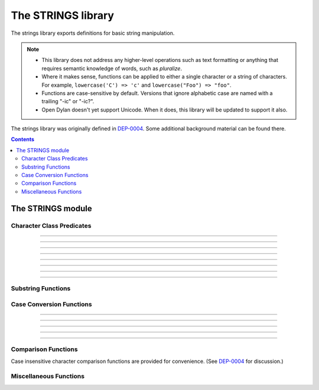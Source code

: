 *******************
The STRINGS library
*******************

.. current-library:: strings
.. current-module:: strings

The strings library exports definitions for basic string manipulation.

.. note::

  * This library does not address any higher-level operations such as
    text formatting or anything that requires semantic knowledge of
    words, such as *pluralize*.

  * Where it makes sense, functions can be applied to either a single
    character or a string of characters.  For example, ``lowercase('C')
    => 'c'`` and ``lowercase("Foo") => "foo"``.

  * Functions are case-sensitive by default.  Versions that ignore
    alphabetic case are named with a trailing "-ic" or "-ic?".

  * Open Dylan doesn't yet support Unicode.  When it does, this library
    will be updated to support it also.

The strings library was originally defined in `DEP-0004
<http://opendylan.org/proposals/dep-0004.html>`_.  Some additional
background material can be found there.


.. contents::  Contents
   :local:


The STRINGS module
==================

Character Class Predicates
--------------------------

.. generic-function:: alphabetic?
   :sealed:

   Return ``#t`` if the argument is alphabetic, else ``#f``.

   :signature: alphabetic? (string-or-character, #key) => (alphabetic?)
   :parameter string-or-character: An instance of ``type-union(<string>, <character>)``.
   :value alphabetic?: An instance of ``<boolean>``.

.. method:: alphabetic?
   :specializer: <character>
   :sealed:

   Returns ``#t`` if the given character is a member of the set a-z or
   A-Z.  Otherwise returns ``#f``.

   :signature: alphabetic? (character) => (alphabetic?)
   :parameter character: An instance of ``<character>``.
   :value alphabetic?: An instance of ``<boolean>``.
   :example:

   .. code-block:: dylan

     alphabetic?('a') => #t
     alphabetic?('-') => #f
   
.. method:: alphabetic?
   :specializer: <string>
   :sealed:

   Returns ``#t`` if every character in the string is a member of the
   set a-z or A-Z.  Otherwise returns ``#f``.

   :signature: alphabetic? (string, #key start, end) => (alphabetic?)
   :parameter string: An instance of ``<string>``.
   :parameter #key start: Index into ``string`` at which to start
     the comparison.  An instance of ``<integer>``, default 0.
   :parameter #key end: Index into ``string`` at which to stop
     the comparison.  An instance of ``<integer>``, default ``string.size``.
   :value alphabetic?: An instance of ``<boolean>``.
   :example:

   .. code-block:: dylan

     alphabetic?("abc") => #t
     alphabetic?("abc123") => #f
     alphabetic?("abc123", end: 3) => #t
   
------------

.. generic-function:: alphanumeric?
   :sealed:

   Returns ``#t`` if the argument is alphabnumeric, otherwise ``#f``.

   :signature: alphanumeric? (string-or-character, #key) => (alphanumeric?)
   :parameter string-or-character: An instance of ``type-union(<string>, <character>)``.
   :value alphanumeric?: An instance of ``<boolean>``.

.. method:: alphanumeric?
   :specializer: <character>
   :sealed:

   Returns ``#t`` if the argument is a member of the set of characters
   a-z, A-Z, or 0-9, otherwise ``#f``.

   :signature: alphanumeric? (character) => (alphanumeric?)
   :parameter character: An instance of ``<character>``.
   :value alphanumeric?: An instance of ``<boolean>``.
   :example:

   .. code-block:: dylan

     alphanumeric?('Z') => #t
     alphanumeric?('9') => #t
     alphanumeric?('*') => #f

.. method:: alphanumeric?
   :specializer: <string>
   :sealed:

   Returns ``#t`` if every character in the string is a member of the
   set a-z, A-Z, or 0-9, otherwise ``#f``.

   :signature: alphanumeric? (string) => (alphanumeric?)
   :parameter string: An instance of ``<string>``.
   :value alphanumeric?: An instance of ``<boolean>``.
   :example:

   .. code-block:: dylan

     alphanumeric?("abc123") => #t
     alphanumeric?("abc...") => #f
     alphanumeric?("abc...",  end: 3) => #t

------------

.. generic-function:: control?
   :sealed:

   Returns ``#t`` if the argument is entirely composed of control
   characters, otherwise ``#f``.

   :signature: control? (string-or-character, #key) => (control?)
   :parameter string-or-character: An instance of ``type-union(<string>, <character>)``.
   :value control?: An instance of ``<boolean>``.

.. method:: control?
   :specializer: <character>
   :sealed:

   Returns ``#t`` if the argument is not a graphic or whitespace
   character, otherwise ``#f``.

   :signature: control? (character) => (control?)
   :parameter character: An instance of ``<character>``.
   :value control?: An instance of ``<boolean>``.
   :example:

   .. code-block:: dylan

     control?('a') => #f
     control?('\0') => #t

.. method:: control?
   :specializer: <string>
   :sealed:

   Returns ``#t`` if the argument is entirely composed of non-graphic,
   non-whitespace characters.

   :signature: control? (string) => (control?)
   :parameter string: An instance of ``<string>``.
   :parameter #key start: Index into ``string`` at which to start
     the comparison.  An instance of ``<integer>``, default 0.
   :parameter #key end: Index into ``string`` at which to stop
     the comparison.  An instance of ``<integer>``, default ``string.size``.
   :value control?: An instance of ``<boolean>``.
   :example:

   .. code-block:: dylan

     control?("\0\a\b") => #t
     control?("abc\0") => #f
     control?("abc\0", start: 3) => #t

------------

.. generic-function:: graphic?
   :sealed:

   Returns ``#t`` if the argument is entirely composed of
   graphic characters.

   :signature: graphic? (string-or-character, #key) => (graphic?)
   :parameter string-or-character: An instance of ``type-union(<string>, <character>)``.
   :value graphic?: An instance of ``<boolean>``.

.. method:: graphic?
   :specializer: <character>
   :sealed:

   Returns ``#t`` if the argument is a graphic character, defined as
   those with character codes between 32 (Space) and 126 (~) in the US
   ASCII character set.

   :signature: graphic? (character, #key) => (graphic?)
   :parameter character: An instance of ``<character>``.
   :value graphic?: An instance of ``<boolean>``.
   :example:

   .. code-block:: dylan

     graphic?('a') => #t
     graphic?('\b') => #f

.. method:: graphic?
   :specializer: <string>
   :sealed:

   Returns ``#t`` if the argument is entirely composed of graphic
   characters, defined as those with character codes between 32
   (Space) and 126 (~).

   :signature: graphic? (string, #key) => (graphic?)
   :parameter string: An instance of ``<string>``.
   :parameter #key start: Index into ``string`` at which to start
     the comparison.  An instance of ``<integer>``, default 0.
   :parameter #key end: Index into ``string`` at which to stop
     the comparison.  An instance of ``<integer>``, default ``string.size``.
   :value graphic?: An instance of ``<boolean>``.
   :example:

   .. code-block:: dylan

     graphic?("ABC") => #t
     graphic?("ABC\n") => #f
     graphic?("ABC\n", end: 3) => #t

------------

.. generic-function:: printable?
   :sealed:

   Returns ``#t`` if the argument is entirely composed of printable
   characters, defined as either a graphic or whitespace character.

   :signature: printable? (string-or-character, #key) => (printable?)
   :parameter string-or-character: An instance of ``type-union(<string>, <character>)``.
   :value printable?: An instance of ``<boolean>``.

.. method:: printable?
   :specializer: <character>
   :sealed:

   Returns ``#t`` if the argument is a printable character, defined as
   either a graphic or whitespace character.  Otherwise ``#f`` is
   returned.

   :signature: printable? (character, #key) => (printable?)
   :parameter character: An instance of ``<character>``.
   :value printable?: An instance of ``<boolean>``.
   :example:

   .. code-block:: dylan

     printable?('x') => #t
     printable?('\t') => #t
     printable?('\0') => #f

.. method:: printable?
   :specializer: <string>
   :sealed:

   Returns ``#t`` if the argument is entirely composed of printable
   characters, defined as either a graphic or whitespace character.
   Otherwise ``#f`` is returned.

   :signature: printable? (string, #key) => (printable?)
   :parameter string: An instance of ``<string>``.
   :parameter #key start: Index into ``string`` at which to start
     the comparison.  An instance of ``<integer>``, default 0.
   :parameter #key end: Index into ``string`` at which to stop
     the comparison.  An instance of ``<integer>``, default ``string.size``.
   :value printable?: An instance of ``<boolean>``.
   :example:

   .. code-block:: dylan

     printable?("a b c") => #t
     printable?("abc\0") => #f
     printable?("abc\0", end: 3) => #t

------------

.. generic-function:: whitespace?
   :sealed:

   Returns ``#t`` if the argument is entirely composed of whitespace
   characters.

   :signature: whitespace? (string-or-character, #key) => (whitespace?)
   :parameter string-or-character: An instance of ``type-union(<string>, <character>)``.
   :value whitespace?: An instance of ``<boolean>``.

.. method:: whitespace?
   :specializer: <character>
   :sealed:

   Returns ``#t`` if the argument is ' ' (Space), '\\t' (Tab), '\\n'
   (Newline), '\\f' (Formfeed), or '\\r' (Return).  Otherwise ``#f`` is
   returned.

   :signature: whitespace? (character, #key) => (whitespace?)
   :parameter character: An instance of ``<character>``.
   :value whitespace?: An instance of ``<boolean>``.
   :example:

   .. code-block:: dylan

     whitespace?(' ') => #t
     whitespace?('\r') => #t
     whitespace?('x') => #f

.. method:: whitespace?
   :specializer: <string>
   :sealed:

   Returns ``#t`` if the argument is entirely composed of whitespace
   characters, defined as ' ' (Space), '\\t' (Tab), '\\n' (Newline),
   '\\f' (Formfeed), or '\\r' (Return).  Otherwise ``#f`` is returned.

   :signature: whitespace? (string, #key) => (whitespace?)
   :parameter string: An instance of ``<string>``.
   :parameter #key start: Index into ``string`` at which to start
     the comparison.  An instance of ``<integer>``, default 0.
   :parameter #key end: Index into ``string`` at which to stop
     the comparison.  An instance of ``<integer>``, default ``string.size``.
   :value whitespace?: An instance of ``<boolean>``.
   :example:

   .. code-block:: dylan

     whitespace?("x\t x") => #f
     whitespace?("x\t x", start: 1, end: 3) => #t

------------

.. generic-function:: decimal-digit?
   :sealed:

   Returns ``#t`` if the argument is a decimal digit, otherwise ``#f``.

   :signature: decimal-digit? (string-or-character, #key) => (decimal-digit?)
   :parameter string-or-character: An instance of ``type-union(<string>, <character>)``.
   :value decimal-digit?: An instance of ``<boolean>``.

.. method:: decimal-digit?
   :specializer: <character>
   :sealed:

   Returns ``#t`` if the character is a member of the set [0-9],
   otherwise ``#f`` is returned.

   :signature: decimal-digit? (character, #key) => (decimal-digit?)
   :parameter character: An instance of ``<character>``.
   :value decimal-digit?: An instance of ``<boolean>``.
   :example:

   .. code-block:: dylan

     decimal-digit?('a') => #f
     decimal-digit?('4') => #t

.. method:: decimal-digit?
   :specializer: <string>
   :sealed:

   Returns ``#t`` if every character in the string is a member of the
   set [0-9], otherwise ``#f`` is returned.

   :signature: decimal-digit? (string, #key) => (decimal-digit?)
   :parameter string: An instance of ``<string>``.
   :parameter #key start: Index into ``string`` at which to start
     the comparison.  An instance of ``<integer>``, default 0.
   :parameter #key end: Index into ``string`` at which to stop
     the comparison.  An instance of ``<integer>``, default ``string.size``.
   :value decimal-digit?: An instance of ``<boolean>``.
   :example:

   .. code-block:: dylan

     decimal-digit?("123") => #t
     decimal-digit?("x123y") => #f
     decimal-digit?("x123y", start: 1, end: 4) => #t

------------

.. generic-function:: hexadecimal-digit?
   :sealed:

   Returns ``#t`` if the argument is entirely composed of hexadecimal
   digits, otherwise ``#f`` is returned.

   :signature: hexadecimal-digit? (string-or-character, #key) => (hexadecimal-digit?)
   :parameter string-or-character: An instance of ``type-union(<string>, <character>)``.
   :value hexadecimal-digit?: An instance of ``<boolean>``.

.. method:: hexadecimal-digit?
   :specializer: <character>
   :sealed:

   Returns ``#t`` if the character is a member of the set [0-9a-fA-F],
   otherwise ``#f`` is returned.

   :signature: hexadecimal-digit? (character, #key) => (hexadecimal-digit?)
   :parameter character: An instance of ``<character>``.
   :value hexadecimal-digit?: An instance of ``<boolean>``.
   :example:

   .. code-block:: dylan

     hexadecimal-digit?('a') => #t
     hexadecimal-digit?('g') => #f
     hexadecimal-digit?('0') => #t

.. method:: hexadecimal-digit?
   :specializer: <string>
   :sealed:

   Returns ``#t`` if every character in the string is a member of the
   set [0-9a-fA-F], otherwise ``#f`` is returned.

   :signature: hexadecimal-digit? (string, #key) => (hexadecimal-digit?)
   :parameter string: An instance of ``<string>``.
   :parameter #key start: Index into ``string`` at which to start
     the comparison.  An instance of ``<integer>``, default 0.
   :parameter #key end: Index into ``string`` at which to stop
     the comparison.  An instance of ``<integer>``, default ``string.size``.
   :value hexadecimal-digit?: An instance of ``<boolean>``.
   :example:

   .. code-block:: dylan

     hexdecimal-digit?("ff00") => #t
     hexdecimal-digit?(" ff00 ") => #f
     hexdecimal-digit?(" ff00 ", start: 1, end: 5) => #t

------------

.. generic-function:: octal-digit?
   :sealed:

   Returns ``#t`` if the argument is entirely composed of octal
   digits, otherwise ``#f`` is returned.

   :signature: octal-digit? (string-or-character, #key) => (octal-digit?)
   :parameter string-or-character: An instance of ``type-union(<string>, <character>)``.
   :value octal-digit?: An instance of ``<boolean>``.

.. method:: octal-digit?
   :specializer: <character>
   :sealed:

   Returns ``#t`` if the character is a member of the set [0-9a-fA-F],
   otherwise ``#f`` is returned.

   :signature: octal-digit? (character, #key) => (octal-digit?)
   :parameter character: An instance of ``<character>``.
   :value octal-digit?: An instance of ``<boolean>``.
   :example:

   .. code-block:: dylan

     octal-digit?('7') => #t
     octal-digit?('0') => #t
     octal-digit?('8') => #f

.. method:: octal-digit?
   :specializer: <string>
   :sealed:

   Returns ``#t`` if every character in the string is a member of the
   set [0-9a-fA-F], otherwise ``#f`` is returned.

   :signature: octal-digit? (string, #key) => (octal-digit?)
   :parameter string: An instance of ``<string>``.
   :parameter #key start: Index into ``string`` at which to start
     the comparison.  An instance of ``<integer>``, default 0.
   :parameter #key end: Index into ``string`` at which to stop
     the comparison.  An instance of ``<integer>``, default ``string.size``.
   :value octal-digit?: An instance of ``<boolean>``.
   :example:

   .. code-block:: dylan

     octal-digit?("700") => #t
     octal-digit?("7008") => #f
     octal-digit?("7008", end: 3) => #t


Substring Functions
-------------------

.. generic-function:: count-substrings
   :sealed:

   Count how many times a substring pattern occurs in a larger string.

   :signature: count-substrings (big pattern #key start end ignore-case?) => (count)
   :parameter big: An instance of ``<string>``.  The string in which to search.
   :parameter pattern: An instance of ``<string>``.  The substring to search for.
   :parameter #key start: An instance of ``<integer>``, default 0.  Where to start searching.
   :parameter #key end: An instance of ``<integer>``, default ``big.size``.
     Where to stop searching.  Note that if ``pattern``
     is not completely between the bounds of ``start`` (inclusive) and
     ``end`` (exclusive) it will not be counted.
   :parameter #key ignore-case?: An instance of ``<boolean>``, default ``#f``.
   :value count: An instance of ``<integer>``.
   :example:

   .. code-block:: dylan

     count-substrings("", "") => 1
     count-substrings("xxxxxx", "xx", end: 5) => 2  // no overlap
     count-substrings("xXx", "x", ignore-case?: #t) => 3

.. generic-function:: find-substring
   :sealed:

   Find the index of a substring pattern in a larger string.  Returns
   ``#f`` if not found.

   :signature: find-substring (big pattern #key start end ignore-case?) => (index)
   :parameter big: An instance of ``<string>``.  The string in which to search.
   :parameter pattern: An instance of ``<string>``.  The substring to search for.
   :parameter #key start: An instance of ``<integer>``, default 0.  Where to start searching.
   :parameter #key end: An instance of ``<integer>``, default ``big.size``.
     Where to stop searching.  Note that if ``pattern``
     is not completely between the bounds of ``start`` (inclusive) and
     ``end`` (exclusive) it will not match.
   :parameter #key ignore-case?: An instance of ``<boolean>``, default ``#f``.
   :value index: An instance of ``false-or(<integer>)``.
   :example:

   .. code-block:: dylan

     find-substring("My dog has fleas.", "dog") => 3

.. generic-function:: replace-substrings
   :sealed:

   Replace a substring pattern in a larger string.  Allocates a new
   string for the return value if any replacements are done.  If there
   are no replacements the implementation may return ``big`` unmodified.

   :signature: replace-substrings (big pattern replacement #key count start end ignore-case?) => (new-string)
   :parameter big: An instance of ``<string>``.  The string in which
     to search.
   :parameter pattern: An instance of ``<string>``.  The substring
     pattern to search for.
   :parameter replacement: An instance of ``<string>``.  The string
     with which to replace ``pattern``.
   :parameter #key count: An instance of ``false-or(<integer>)``.  The
     number of occurrences to replace.  The default is ``#f``, meaning to
     replace all.  Replacements are performed from left to right
     within ``big`` until ``count`` has been reached.
   :parameter #key start: An instance of ``<integer>``, default 0.  Where to
     start searching.
   :parameter #key end: An instance of ``<integer>``, default
     ``big.size``.  Where to stop searching.  Note that if ``pattern``
     is not completely between the bounds of ``start`` (inclusive) and
     ``end`` (exclusive) it will not be replaced.
   :parameter #key ignore-case?: An instance of ``<boolean>``, default ``#f``.
   :value new-string: An instance of ``<string>``.
   :example:

   .. code-block:: dylan

     replace-substrings("My cat and your cat", "cat", "dog")
       => "My dog and your dog"

Case Conversion Functions
-------------------------

.. generic-function:: lowercase
   :sealed:

   Returns a lowercased version of its argument.

   :signature: lowercase (string-or-character) => (new-string-or-character)
   :parameter string-or-character: An instance of ``type-union(<string>, <character>)``.
   :value new-string-or-character: An instance of ``type-union(<string>, <character>)``.

.. method:: lowercase
   :specializer: <character>
   :sealed:

   If the given character is alphabetic, its lowercase equivalent is returned.
   Otherwise the character itself is returned.

   :signature: lowercase (character) => (new-character)
   :parameter character: An instance of ``<character>``.
   :value lowercase-character: An instance of ``<character>``.
   :example:

   .. code-block:: dylan

     lowercase('A') => 'a'
     lowercase('#') => '#'

.. method:: lowercase
   :specializer: <string>
   :sealed:

   Returns a newly allocated string with all uppercase characters
   converted to lowercase.  The implementation may return the given
   string unchanged if it contains no uppercase characters.

   :signature: lowercase (string) => (lowercase-string)
   :parameter string: An instance of ``<string>``.
   :parameter #key start: An instance of ``<integer>``, default 0.  The index
     at which to start lowercasing.
   :parameter #key end: An instance of ``<integer>``, default
     ``string.size``.  The index before which to stop lowercasing.
   :value lowercase-string: An instance of ``<string>``.
   :example:

   .. code-block:: dylan

     lowercase("Hack Dylan!") => "hack dylan!"
     lowercase("Hack Dylan!", end: 4) => "hack"

-------------

.. generic-function:: lowercase!
   :sealed:

   :signature: lowercase! (string-or-character) => (new-string-or-character)
   :parameter string-or-character: An instance of ``type-union(<string>, <character>)``.
   :value new-string-or-character: An instance of ``type-union(<string>, <character>)``.

.. method:: lowercase!
   :specializer: <character>
   :sealed:

   If the given character is alphabetic, its lowercase equivalent is
   returned.  Otherwise the character is returned unchanged.  This
   operation is not a mutation; this method is provided for symmetry
   with :meth:`lowercase(<character>)`.

   :signature: lowercase! (character) => (new-character)
   :parameter character: An instance of ``<character>``.
   :value lowercase-character: An instance of ``<character>``.
   :example:

   .. code-block:: dylan

     lowercase!('A') => 'a'
     lowercase!('#') => '#'

.. method:: lowercase!
   :specializer: <string>
   :sealed:

   Mutates the given string such that all uppercase characters are
   converted to lowercase.

   :signature: lowercase! (string) => (string)
   :parameter string: An instance of ``<string>``.
   :parameter #key start: An instance of ``<integer>``, default 0.  The index
     at which to start lowercasing.
   :parameter #key end: An instance of ``<integer>``, default
     ``string.size``.  The index before which to stop lowercasing.
   :value lowercase-string: An instance of ``<string>``.
   :example:

   .. code-block:: dylan

     let text = concatenate("Hack", "Dylan!");
     lowercase!(text);
       => "hackdylan!"
     text;
       => "hackdylan!"
     lowercase!("Hack Dylan!")
       => error, attempt to modify a string constant

-------------

.. generic-function:: lowercase?
   :sealed:

   Returns ``#t`` if the argument is entirely composed of
   non-uppercase characters.

   :signature: lowercase? (string-or-character) => (is-lowercase?)
   :parameter string-or-character: An instance of ``type-union(<string>, <character>)``.
   :value is-lowercase?: An instance of ``<boolean>``.

.. method:: lowercase?
   :specializer: <character>
   :sealed:

   Returns ``#t`` if the given character is not an uppercase alphabetic.
   Otherwise ``#f`` is returned.

   :signature: lowercase? (character) => (is-lowercase?)
   :parameter character: An instance of ``<character>``.
   :value is-lowercase?: An instance of ``<boolean>``.
   :example:

   .. code-block:: dylan

     lowercase?('n') => #t
     lowercase?('N') => #f
     lowercase?('*') => #t

.. method:: lowercase?
   :specializer: <string>
   :sealed:

   Returns ``#t`` if the argument does not contain any uppercase
   alphabetic characters.  Otherwise ``#f`` is returned.

   :signature: lowercase? (string) => (is-lowercase?)
   :parameter string: An instance of ``<string>``.
   :parameter #key start: An instance of ``<integer>``, default 0.  The index
     at which to start checking.
   :parameter #key end: An instance of ``<integer>``, default
     ``string.size``.  The index before which to stop checking.
   :value is-lowercase?: An instance of ``<boolean>``.
   :example:

   .. code-block:: dylan

     lowercase?("Why me?") => #f
     lowercase?("Why me?", start: 1) => #t
     lowercase?("e.e. cummings") => #t

-------------

.. generic-function:: uppercase
   :sealed:

   Returns an uppercased version of its argument.

   :signature: uppercase (string-or-character) => (new-string-or-character)
   :parameter string-or-character: An instance of ``type-union(<string>, <character>)``.
   :value new-string-or-character: An instance of ``type-union(<string>, <character>)``.

.. method:: uppercase
   :specializer: <character>
   :sealed:

   If the given character is alphabetic, its uppercase equivalent is returned.
   Otherwise the character itself is returned.

   :signature: uppercase (character) => (new-character)
   :parameter character: An instance of ``<character>``.
   :value uppercase-character: An instance of ``<character>``.
   :example:

   .. code-block:: dylan

     uppercase('x') => 'X'
     uppercase('*') => '*'

.. method:: uppercase
   :specializer: <string>
   :sealed:

   Returns a newly allocated string with all lowercase alphabetic
   characters converted to uppercase.  The implementation may return
   the original string unchanged if it contains no lowercase characters.

   :signature: uppercase (string) => (uppercase-string)
   :parameter string: An instance of ``<string>``.
   :parameter #key start: An instance of ``<integer>``, default 0.  The index
     at which to start uppercasing.
   :parameter #key end: An instance of ``<integer>``, default
     ``string.size``.  The index before which to stop uppercasing.
   :value uppercase-string: An instance of ``<string>``.
   :example:

   .. code-block:: dylan

     uppercase("Hack Dylan!") => "HACK DYLAN!"
     uppercase("Hack Dylan!", end: 4) => "HACK"

-------------

.. generic-function:: uppercase!
   :sealed:

   :signature: uppercase! (string-or-character) => (new-string-or-character)
   :parameter string-or-character: An instance of ``type-union(<string>, <character>)``.
   :value new-string-or-character: An instance of ``type-union(<string>, <character>)``.

.. method:: uppercase!
   :specializer: <character>
   :sealed:

   If the given character is alphabetic, its uppercase equivalent is
   returned.  Otherwise the character is returned unchanged.  This
   operation is not a mutation, but the method is provided for symmetry
   with :meth:`uppercase(<character>)`.

   :signature: uppercase! (character) => (uppercase-character)
   :parameter character: An instance of ``<character>``.
   :value uppercase-character: An instance of ``<character>``.
   :example:

   .. code-block:: dylan

     uppercase!('t') => 'T'
     
.. method:: uppercase!
   :specializer: <string>
   :sealed:

   Mutates the given string such that all lowercase characters are
   converted to uppercase.

   :signature: uppercase! (string) => (uppercase-string)
   :parameter string: An instance of ``<string>``.
   :parameter #key start: An instance of ``<integer>``, default 0.  The index
     at which to start uppercasing.
   :parameter #key end: An instance of ``<integer>``, default
     ``string.size``.  The index before which to stop uppercasing.
   :value uppercase-string: An instance of ``<string>``.
   :example:

   .. code-block:: dylan

     let text = concatenate("Hack", "Dylan!");
     uppercase!(text);
       => "HACKDYLAN!"
     text;
       => "HACKDYLAN!"
     uppercase!("Hack Dylan!")
       => error, attempt to modify a string constant

-------------

.. generic-function:: uppercase?
   :sealed:

   Returns ``#t`` if the argument is entirely composed of
   non-lowercase characters.

   :signature: uppercase? (string-or-character) => (is-uppercase?)
   :parameter string-or-character: An instance of ``type-union(<string>, <character>)``.
   :value is-uppercase?: An instance of ``<boolean>``.

.. method:: uppercase?
   :specializer: <character>
   :sealed:

   Returns ``#t`` if the given character is not a lowercase alphabetic.
   Otherwise ``#f`` is returned.

   :signature: uppercase? (character) => (is-uppercase?)
   :parameter character: An instance of ``<character>``.
   :value is-uppercase?: An instance of ``<boolean>``.
   :example:

   .. code-block:: dylan

     uppercase?('T') => #t
     uppercase?('t') => #f
     uppercase?('^') => #t

.. method:: uppercase?
   :specializer: <string>
   :sealed:

   Returns ``#t`` if the argument does not contain any lowercase
   alphabetic characters.  Otherwise ``#f`` is returned.

   :signature: uppercase? (string) => (is-uppercase?)
   :parameter string: An instance of ``<string>``.
   :parameter #key start: An instance of ``<integer>``, default 0.  The index
     at which to start checking.
   :parameter #key end: An instance of ``<integer>``, default
     ``string.size``.  The index before which to stop checking.
   :value is-uppercase?: An instance of ``<boolean>``.
   :example:

   .. code-block:: dylan

     uppercase?("AbC") => #f
     uppercase?("ABC") => #t

Comparison Functions
--------------------

Case insensitive character comparison functions are provided for
convenience.  (See `DEP-0004
<http://opendylan.org/proposals/dep-0004.html>`_ for discussion.)

.. function:: char-compare

   Returns -1 if char1 < char2, 0 if char1 = char2, and 1 if char1 >
   char2, using *case sensitive* comparison.

   :signature: char-compare (char1 char2) => (result)
   :parameter char1: An instance of ``<character>``.
   :parameter char2: An instance of ``<character>``.
   :value result: An instance of ``one-of(-1, 0, 1)``.
   :example:

   .. code-block:: dylan

     char-compare('a', 'b') => -1
     char-compare('a', 'a') => 0
     char-compare('b', 'a') => 1
     char-compare('a', 'B') => 1

.. function:: char-compare-ic

   Returns -1 if char1 < char2, 0 if char1 = char2, and 1 if char1 >
   char2, using *case insensitive* comparison.

   :signature: char-compare-ic (char1 char2) => (result)
   :parameter char1: An instance of ``<character>``.
   :parameter char2: An instance of ``<character>``.
   :value result: An instance of ``one-of(-1, 0, 1)``.
   :example:

   .. code-block:: dylan

     char-compare-ic('a', 'b') => -1
     char-compare-ic('a', 'a') => 0
     char-compare-ic('b', 'a') => 1
     char-compare-ic('a', 'B') => -1

.. function:: char-equal-ic?

   Returns ``#t`` if char1 and char2 are the same, *ignoring case*.
   Otherwise ``#f`` is returned.

   :signature: char-equal-ic? (char1 char2) => (equal?)
   :parameter char1: An instance of ``<character>``.
   :parameter char2: An instance of ``<character>``.
   :value equal?: An instance of ``<boolean>``.
   :example:

   .. code-block:: dylan

     char-equal-ic?('a', 'A') => #t

.. generic-function:: string-compare
   :sealed:

   Returns -1 if string1 < string2, 0 if string1 and string2 are the
   same, and 1 if string1 > string2, using *case sensitive* comparison.

   :signature: string-compare (string1 string2 #key start1 end1 start2 end2 test) => (result)
   :parameter string1: An instance of ``<string>``.
   :parameter string2: An instance of ``<string>``.
   :parameter #key start1: An instance of ``<integer>``, default 0.  The index in
     ``string1`` at which to start the comparison.
   :parameter #key end1: An instance of ``<integer>``, default ``string1.size``.
     The index in ``string1`` before which to stop the comparison.
   :parameter #key start2: An instance of ``<integer>``, default 0.  The index in
     ``string2`` at which to start the comparison.
   :parameter #key end2: An instance of ``<integer>``, default ``string2.size``.
     The index in ``string2`` before which to stop the comparison.
   :parameter #key test: An instance of ``<function>``, default ``char-compare``.
   :value result: An instance of ``one-of(-1, 0, 1)``.
   :example:

   .. code-block:: dylan

     string-compare("abc", "abc") => 0
     string-compare("the", "them") => -1
     string-compare("beer", "bee") => 1

.. generic-function:: string-equal?
   :sealed:

   Returns ``#t`` if string1 and string2 are of equal length and
   contain the same sequence of characters.  Otherwise returns ``#f``.

   :signature: string-equal? (string1 string2 #key start1 end1 start2 end2 test) => (equal?)
   :parameter string1: An instance of ``<string>``.
   :parameter string2: An instance of ``<string>``.
   :parameter #key start1: An instance of ``<integer>``, default 0.  The index in
     ``string1`` at which to start the comparison.
   :parameter #key end1: An instance of ``<integer>``, default ``string1.size``.
     The index in ``string1`` before which to stop the comparison.
   :parameter #key start2: An instance of ``<integer>``, default 0.  The index in
     ``string2`` at which to start the comparison.
   :parameter #key end2: An instance of ``<integer>``, default ``string2.size``.
     The index in ``string2`` before which to stop the comparison.
   :parameter #key test: An instance of ``<function>``, default ``char-compare``.
   :value equal?: An instance of ``<boolean>``.
   :example:

   .. code-block:: dylan

     string-equal?("abc", "abc") => #t
     string-equal?("ABC", "abc") => #f
     string-equal?("the", "them") => #f
     string-equal?("the", "them", end2: 3) => #t


.. generic-function:: string-equal-ic?
   :sealed:

   Returns ``#t`` if string1 and string2 are of equal length and
   contain the same sequence of characters, ignoring case.  Otherwise
   returns ``#f``.

   :signature: string-equal-ic? (string1 string2 #key start1 end1 start2 end2) => (equal?)
   :parameter string1: An instance of ``<string>``.
   :parameter string2: An instance of ``<string>``.
   :parameter #key start1: An instance of ``<integer>``, default 0.  The index in
     ``string1`` at which to start the comparison.
   :parameter #key end1: An instance of ``<integer>``, default ``string1.size``.
     The index in ``string1`` before which to stop the comparison.
   :parameter #key start2: An instance of ``<integer>``, default 0.  The index in
     ``string2`` at which to start the comparison.
   :parameter #key end2: An instance of ``<integer>``, default ``string2.size``.
     The index in ``string2`` before which to stop the comparison.
   :value equal?: An instance of ``<boolean>``.
   :example:

   .. code-block:: dylan

     string-equal-ic?("ABC", "abc") => #t
     string-equal-ic?("the", "them") => #f
     string-equal-ic?("The", "them", end2: 3) => #t

.. generic-function:: string-greater?
   :sealed:

   Return ``#t`` if ``string1`` is greater than ``string2``, using
   *case sensitive* comparison.

   :signature: string-greater? (string1 string2 #key start1 end1 start2 end2 test) => (greater?)
   :parameter string1: An instance of ``<string>``.
   :parameter string2: An instance of ``<string>``.
   :parameter #key start1: An instance of ``<integer>``, default 0.  The index in
     ``string1`` at which to start the comparison.
   :parameter #key end1: An instance of ``<integer>``, default ``string1.size``.
     The index in ``string1`` before which to stop the comparison.
   :parameter #key start2: An instance of ``<integer>``, default 0.  The index in
     ``string2`` at which to start the comparison.
   :parameter #key end2: An instance of ``<integer>``, default ``string2.size``.
     The index in ``string2`` before which to stop the comparison.
   :parameter #key test: An instance of ``<function>``, default ``char-compare``.
   :value greater?: An instance of ``<boolean>``.
   :example:

   .. code-block:: dylan

     string-greater?("dog", "cat") => #t
     string-greater?("Dog", "cat") => #f
     string-greater?("dogs", "dog") => #t

.. generic-function:: string-greater-ic?
   :sealed:

   Return ``#t`` if ``string1`` is greater than ``string2``, using
   *case insensitive* comparison.

   :signature: string-greater-ic? (string1 string2 #key start1 end1 start2 end2) => (greater?)
   :parameter string1: An instance of ``<string>``.
   :parameter string2: An instance of ``<string>``.
   :parameter #key start1: An instance of ``<integer>``, default 0.  The index in
     ``string1`` at which to start the comparison.
   :parameter #key end1: An instance of ``<integer>``, default ``string1.size``.
     The index in ``string1`` before which to stop the comparison.
   :parameter #key start2: An instance of ``<integer>``, default 0.  The index in
     ``string2`` at which to start the comparison.
   :parameter #key end2: An instance of ``<integer>``, default ``string2.size``.
     The index in ``string2`` before which to stop the comparison.
   :value greater?: An instance of ``<boolean>``.
   :example:

   .. code-block:: dylan

     string-greater-ic?("dog", "cat") => #t
     string-greater-ic?("Dog", "cat") => #t
     string-greater-ic?("DOGS", "dog") => #t

.. generic-function:: string-less?
   :sealed:

   Return ``#t`` if ``string1`` is less than ``string2``, using
   *case sensitive* comparison.

   :signature: string-less? (string1 string2 #key start1 end1 start2 end2 test) => (less?)
   :parameter string1: An instance of ``<string>``.
   :parameter string2: An instance of ``<string>``.
   :parameter #key start1: An instance of ``<integer>``, default 0.  The index in
     ``string1`` at which to start the comparison.
   :parameter #key end1: An instance of ``<integer>``, default ``string1.size``.
     The index in ``string1`` before which to stop the comparison.
   :parameter #key start2: An instance of ``<integer>``, default 0.  The index in
     ``string2`` at which to start the comparison.
   :parameter #key end2: An instance of ``<integer>``, default ``string2.size``.
     The index in ``string2`` before which to stop the comparison.
   :parameter #key test: An instance of ``<function>``, default ``char-compare``.
   :value less?: An instance of ``<boolean>``.
   :example:

   .. code-block:: dylan

     string-less?("dog", "cat") => #f
     string-less?("Dog", "cat") => #t
     string-less?("dogs", "dog") => #f

.. generic-function:: string-less-ic?
   :sealed:

   Return ``#t`` if ``string1`` is less than ``string2``, using
   *case insensitive* comparison.

   :signature: string-less-ic? (string1 string2 #key start1 end1 start2 end2) => (less?)
   :parameter string1: An instance of ``<string>``.
   :parameter string2: An instance of ``<string>``.
   :parameter #key start1: An instance of ``<integer>``, default 0.  The index in
     ``string1`` at which to start the comparison.
   :parameter #key end1: An instance of ``<integer>``, default ``string1.size``.
     The index in ``string1`` before which to stop the comparison.
   :parameter #key start2: An instance of ``<integer>``, default 0.  The index in
     ``string2`` at which to start the comparison.
   :parameter #key end2: An instance of ``<integer>``, default ``string2.size``.
     The index in ``string2`` before which to stop the comparison.
   :value less?: An instance of ``<boolean>``.
   :example:

   .. code-block:: dylan

     string-less-ic?("cat", "dog") => #t
     string-less-ic?("cat", "Dog") => #t
     string-less-ic?("dog", "DOGS") => #t

.. generic-function:: starts-with?
   :sealed:

   Return ``#t`` if ``string1`` is starts with ``string2``, using
   *case sensitive* comparison.

   :signature: starts-with? (string pattern #key test) => (starts-with?)
   :parameter string: An instance of ``<string>``.
   :parameter pattern: An instance of ``<string>``.
   :parameter #key test: An instance of ``<function>``, default ``char-compare``.
     For *case insensitive* comparison pass ``char-compare-ic`` here.
   :value starts-with?: An instance of ``<boolean>``.
   :example:

   .. code-block:: dylan

     starts-with?("Watermelon", "water") => #f
     starts-with?("Watermelon", "water", test: char-compare-ic) => #t

.. generic-function:: ends-with?
   :sealed:

   Return ``#t`` if ``string1`` is ends with ``string2``, using *case
   sensitive* comparison.

   :signature: ends-with? (string pattern #key test) => (ends-with?)
   :parameter string: An instance of ``<string>``.
   :parameter pattern: An instance of ``<string>``.
   :parameter #key test: An instance of ``<function>``, default ``char-compare``.
     For *case insensitive* comparison pass ``char-compare-ic`` here.
   :value ends-with?: An instance of ``<boolean>``.
   :example:

   .. code-block:: dylan

     ends-with?("Open Dylan", "dylan") => #f
     ends-with?("Open Dylan", "dylan", test: char-compare-ic) => #t


Miscellaneous Functions
-----------------------

.. generic-function:: pad
   :sealed:

   Add a character to *both sides* of a string until it reaches the
   given width.

   :signature: pad (string width #key fill) => (padded-string)
   :parameter string: An instance of ``<string>``.  The string to pad.
   :parameter width: An instance of ``<integer>``.  The final width of the result string.
   :parameter #key fill: An instance of ``<character>``.  The character to pad with.
   :value padded-string: An instance of ``<string>``.
   :example:

   .. code-block:: dylan

     pad("foo", 5) => " foo "
     pad("foo", 5, fill: '*') => "*foo*"

.. generic-function:: pad-left
   :sealed:

   Add a character to the left side of a string until it reaches the
   given width.

   :signature: pad-left (string width #key fill) => (padded-string)
   :parameter string: An instance of ``<string>``.  The string to pad.
   :parameter width: An instance of ``<integer>``.  The final width of the result string.
   :parameter #key fill: An instance of ``<character>``.  The character to pad with.
   :value padded-string: An instance of ``<string>``.
   :example:

   .. code-block:: dylan

     pad-left("foo", 5) => "  foo"
     pad-left("foo", 5, fill: '*') => "**foo"

.. generic-function:: pad-right
   :sealed:

   Add a character to the right side of a string until it reaches the
   given width.

   :signature: pad-right (string width #key fill) => (padded-string)
   :parameter string: An instance of ``<string>``.  The string to pad.
   :parameter width: An instance of ``<integer>``.  The final width of the result string.
   :parameter #key fill: An instance of ``<character>``.  The character to pad with.
   :value padded-string: An instance of ``<string>``.
   :example:

   .. code-block:: dylan

     pad-right("foo", 5) => "foo  "
     pad-right("foo", 5, fill: '*') => "foo**"

.. function:: split-lines

   Split a string on line boundaries, which may be CR alone, CRLF, or LF alone.

   :signature: split-lines (string #key remove-if-empty?) => (lines)
   :parameter string: An instance of ``<string>``.
   :parameter #key remove-if-empty?: An instance of ``<boolean>``.
     If true, the result will not contain any empty strings.
   :value lines: An instance of ``<sequence>``.
   :example:

   .. code-block:: dylan

     // Lines are separated by CR, CRLF, or LF, but not LFCR
     split-lines("aa\nbb\r\ncc\rdd\n\ree") => #["aa", "bb", "cc", "dd", "", "ee"]

     // The end-of-line marker (CR, CRLF, or LF) is considered part
     // of the line and is stripped.
     split-lines("\nXYZ\n") => #["", "XYZ"]

     // Remove empty lines...
     split-lines("abc\r\rdef", remove-if-empty?: #t) => #["abc", "def"]

   See also:  :func:`split`

.. generic-function:: strip
   :sealed:

   Remove characters (whitespace by default) from both sides of a string.

   :signature: strip (string #key test start end) => (new-string)
   :parameter string: An instance of ``<string>``.  The string to strip.
   :parameter #key test: An instance of ``<function>``.  A function that
     accepts a character and returns #t if the character should be
     removed and ``#f`` otherwise.
   :parameter #key start: An instance of ``<integer>``, default 0.  The
     index in ``string`` at which to start stripping.
   :parameter #key end: An instance of ``<integer>``, default ``string.size``.
     The index in ``string`` before which to stop stripping.
   :value new-string: An instance of ``<string>``.
   :example:

   .. code-block:: dylan

     strip(" \tabc\n") => "abc"
     strip("*foo*", test: curry(\=, '*')) => "foo"

.. generic-function:: strip-left
   :sealed:

   Remove characters (whitespace by default) from the beginning of a string.

   :signature: strip-left (string #key test start end) => (new-string)
   :parameter string: An instance of ``<string>``.  The string to strip.
   :parameter #key test: An instance of ``<function>``.  A function that
     accepts a character and returns #t if the character should be
     removed and ``#f`` otherwise.
   :parameter #key start: An instance of ``<integer>``, default 0.  The
     index in ``string`` at which to start stripping.
   :parameter #key end: An instance of ``<integer>``, default ``string.size``.
     The index in ``string`` before which to stop stripping.
   :value new-string: An instance of ``<string>``.
   :example:

   .. code-block:: dylan

     strip-left(" \tabc\n") => "abc\n"
     strip-left("*foo*", test: curry(\=, '*')) => "foo*"

.. generic-function:: strip-right
   :sealed:

   Remove characters (whitespace by default) from the end of a string.

   :signature: strip-right (string #key test start end) => (new-string)
   :parameter string: An instance of ``<string>``.  The string to strip.
   :parameter #key test: An instance of ``<function>``.  A function that
     accepts a character and returns #t if the character should be
     removed and ``#f`` otherwise.
   :parameter #key start: An instance of ``<integer>``, default 0.  The
     index in ``string`` at which to start stripping.
   :parameter #key end: An instance of ``<integer>``, default ``string.size``.
     The index in ``string`` before which to stop stripping.
   :value new-string: An instance of ``<string>``.
   :example:

   .. code-block:: dylan

     strip-right(" \tabc\n") => " \tabc"
     strip-right("*foo*", test: curry(\=, '*')) => "*foo"
